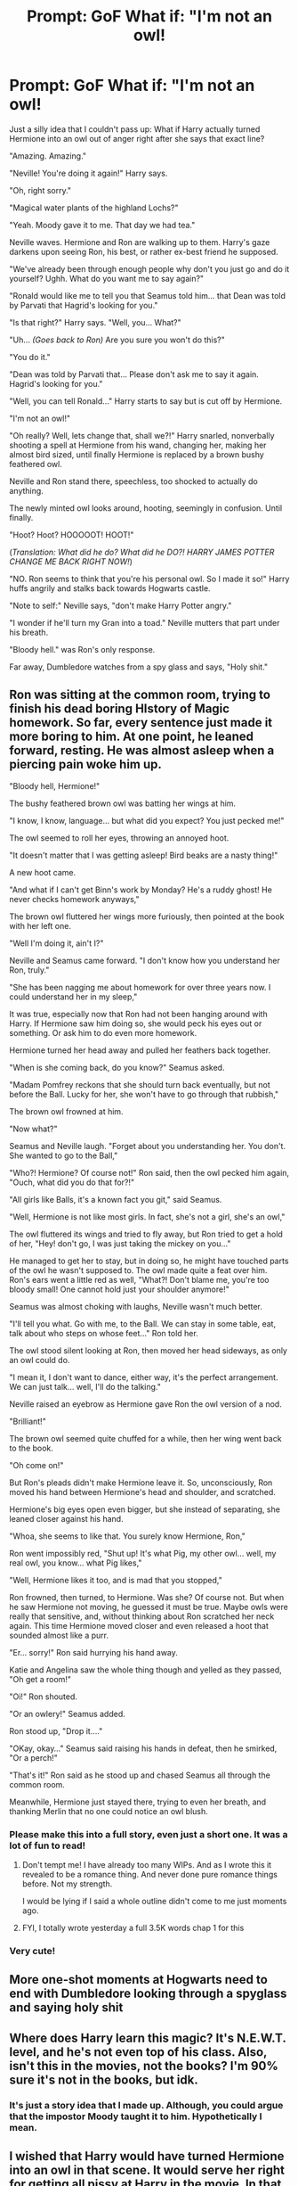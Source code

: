 #+TITLE: Prompt: GoF What if: "I'm not an owl!

* Prompt: GoF What if: "I'm not an owl!
:PROPERTIES:
:Author: Only_Excuse7425
:Score: 12
:DateUnix: 1605832740.0
:DateShort: 2020-Nov-20
:FlairText: Request Prompt
:END:
Just a silly idea that I couldn't pass up: What if Harry actually turned Hermione into an owl out of anger right after she says that exact line?

"Amazing. Amazing."

"Neville! You're doing it again!" Harry says.

"Oh, right sorry."

"Magical water plants of the highland Lochs?"

"Yeah. Moody gave it to me. That day we had tea."

Neville waves. Hermione and Ron are walking up to them. Harry's gaze darkens upon seeing Ron, his best, or rather ex-best friend he supposed.

"We've already been through enough people why don't you just go and do it yourself? Ughh. What do you want me to say again?"

"Ronald would like me to tell you that Seamus told him... that Dean was told by Parvati that Hagrid's looking for you."

"Is that right?" Harry says. "Well, you... What?"

"Uh... /(Goes back to Ron)/ Are you sure you won't do this?"

"You do it."

"Dean was told by Parvati that... Please don't ask me to say it again. Hagrid's looking for you."

"Well, you can tell Ronald..." Harry starts to say but is cut off by Hermione.

"I'm not an owl!"

"Oh really? Well, lets change that, shall we?!" Harry snarled, nonverbally shooting a spell at Hermione from his wand, changing her, making her almost bird sized, until finally Hermione is replaced by a brown bushy feathered owl.

Neville and Ron stand there, speechless, too shocked to actually do anything.

The newly minted owl looks around, hooting, seemingly in confusion. Until finally.

"Hoot? Hoot? HOOOOOT! HOOT!"

(/Translation: What did he do? What did he DO?! HARRY JAMES POTTER CHANGE ME BACK RIGHT NOW!/)

"NO. Ron seems to think that you're his personal owl. So I made it so!" Harry huffs angrily and stalks back towards Hogwarts castle.

"Note to self:" Neville says, "don't make Harry Potter angry."

"I wonder if he'll turn my Gran into a toad." Neville mutters that part under his breath.

"Bloody hell." was Ron's only response.

Far away, Dumbledore watches from a spy glass and says, "Holy shit."


** Ron was sitting at the common room, trying to finish his dead boring HIstory of Magic homework. So far, every sentence just made it more boring to him. At one point, he leaned forward, resting. He was almost asleep when a piercing pain woke him up.

"Bloody hell, Hermione!"

The bushy feathered brown owl was batting her wings at him.

"I know, I know, language... but what did you expect? You just pecked me!"

The owl seemed to roll her eyes, throwing an annoyed hoot.

"It doesn't matter that I was getting asleep! Bird beaks are a nasty thing!"

A new hoot came.

"And what if I can't get Binn's work by Monday? He's a ruddy ghost! He never checks homework anyways,"

The brown owl fluttered her wings more furiously, then pointed at the book with her left one.

"Well I'm doing it, ain't I?"

Neville and Seamus came forward. "I don't know how you understand her Ron, truly."

"She has been nagging me about homework for over three years now. I could understand her in my sleep,"

It was true, especially now that Ron had not been hanging around with Harry. If Hermione saw him doing so, she would peck his eyes out or something. Or ask him to do even more homework.

Hermione turned her head away and pulled her feathers back together.

"When is she coming back, do you know?" Seamus asked.

"Madam Pomfrey reckons that she should turn back eventually, but not before the Ball. Lucky for her, she won't have to go through that rubbish,"

The brown owl frowned at him.

"Now what?"

Seamus and Neville laugh. "Forget about you understanding her. You don't. She wanted to go to the Ball,"

"Who?! Hermione? Of course not!" Ron said, then the owl pecked him again, "Ouch, what did you do that for?!"

"All girls like Balls, it's a known fact you git," said Seamus.

"Well, Hermione is not like most girls. In fact, she's not a girl, she's an owl,"

The owl fluttered its wings and tried to fly away, but Ron tried to get a hold of her, "Hey! don't go, I was just taking the mickey on you..."

He managed to get her to stay, but in doing so, he might have touched parts of the owl he wasn't supposed to. The owl made quite a feat over him. Ron's ears went a little red as well, "What?! Don't blame me, you're too bloody small! One cannot hold just your shoulder anymore!"

Seamus was almost choking with laughs, Neville wasn't much better.

"I'll tell you what. Go with me, to the Ball. We can stay in some table, eat, talk about who steps on whose feet..." Ron told her.

The owl stood silent looking at Ron, then moved her head sideways, as only an owl could do.

"I mean it, I don't want to dance, either way, it's the perfect arrangement. We can just talk... well, I'll do the talking."

Neville raised an eyebrow as Hermione gave Ron the owl version of a nod.

"Brilliant!"

The brown owl seemed quite chuffed for a while, then her wing went back to the book.

"Oh come on!"

But Ron's pleads didn't make Hermione leave it. So, unconsciously, Ron moved his hand between Hermione's head and shoulder, and scratched.

Hermione's big eyes open even bigger, but she instead of separating, she leaned closer against his hand.

"Whoa, she seems to like that. You surely know Hermione, Ron,"

Ron went impossibly red, "Shut up! It's what Pig, my other owl... well, my real owl, you know... what Pig likes,"

"Well, Hermione likes it too, and is mad that you stopped,"

Ron frowned, then turned, to Hermione. Was she? Of course not. But when he saw Hermione not moving, he guessed it must be true. Maybe owls were really that sensitive, and, without thinking about Ron scratched her neck again. This time Hermione moved closer and even released a hoot that sounded almost like a purr.

"Er... sorry!" Ron said hurrying his hand away.

Katie and Angelina saw the whole thing though and yelled as they passed, "Oh get a room!"

"Oi!" Ron shouted.

"Or an owlery!" Seamus added.

Ron stood up, "Drop it...."

"OKay, okay..." Seamus said raising his hands in defeat, then he smirked, "Or a perch!"

"That's it!" Ron said as he stood up and chased Seamus all through the common room.

Meanwhile, Hermione just stayed there, trying to even her breath, and thanking Merlin that no one could notice an owl blush.
:PROPERTIES:
:Author: Jon_Riptide
:Score: 18
:DateUnix: 1605836101.0
:DateShort: 2020-Nov-20
:END:

*** Please make this into a full story, even just a short one. It was a lot of fun to read!
:PROPERTIES:
:Author: RandomStuff3829
:Score: 4
:DateUnix: 1605838085.0
:DateShort: 2020-Nov-20
:END:

**** Don't tempt me! I have already too many WIPs. And as I wrote this it revealed to be a romance thing. And never done pure romance things before. Not my strength.

I would be lying if I said a whole outline didn't come to me just moments ago.
:PROPERTIES:
:Author: Jon_Riptide
:Score: 3
:DateUnix: 1605838238.0
:DateShort: 2020-Nov-20
:END:


**** FYI, I totally wrote yesterday a full 3.5K words chap 1 for this
:PROPERTIES:
:Author: Jon_Riptide
:Score: 1
:DateUnix: 1606165359.0
:DateShort: 2020-Nov-24
:END:


*** Very cute!
:PROPERTIES:
:Author: YOB1997
:Score: 1
:DateUnix: 1605862347.0
:DateShort: 2020-Nov-20
:END:


** More one-shot moments at Hogwarts need to end with Dumbledore looking through a spyglass and saying holy shit
:PROPERTIES:
:Author: CorsoTheWolf
:Score: 7
:DateUnix: 1605904796.0
:DateShort: 2020-Nov-21
:END:


** Where does Harry learn this magic? It's N.E.W.T. level, and he's not even top of his class. Also, isn't this in the movies, not the books? I'm 90% sure it's not in the books, but idk.
:PROPERTIES:
:Author: Why634
:Score: 2
:DateUnix: 1605899614.0
:DateShort: 2020-Nov-20
:END:

*** It's just a story idea that I made up. Although, you could argue that the impostor Moody taught it to him. Hypothetically I mean.
:PROPERTIES:
:Author: Only_Excuse7425
:Score: 3
:DateUnix: 1605900249.0
:DateShort: 2020-Nov-20
:END:


** I wished that Harry would have turned Hermione into an owl in that scene. It would serve her right for getting all pissy at Harry in the movie. In that scene, it sounded like she wasn't on his side at all.
:PROPERTIES:
:Author: Independent_Ad_7204
:Score: 3
:DateUnix: 1605839802.0
:DateShort: 2020-Nov-20
:END:


** This is not funny and quite mean.
:PROPERTIES:
:Score: 2
:DateUnix: 1605871042.0
:DateShort: 2020-Nov-20
:END:


** I just started a story out of this
:PROPERTIES:
:Author: Jon_Riptide
:Score: 1
:DateUnix: 1609798694.0
:DateShort: 2021-Jan-05
:END:

*** You did? Can you send me a link please?
:PROPERTIES:
:Author: Only_Excuse7425
:Score: 1
:DateUnix: 1610302793.0
:DateShort: 2021-Jan-10
:END:

**** Just chap1 so far

linkao3(28558119)
:PROPERTIES:
:Author: Jon_Riptide
:Score: 1
:DateUnix: 1610303804.0
:DateShort: 2021-Jan-10
:END:


** This is canon
:PROPERTIES:
:Author: SavingsPhotograph724
:Score: 0
:DateUnix: 1605882661.0
:DateShort: 2020-Nov-20
:END:
